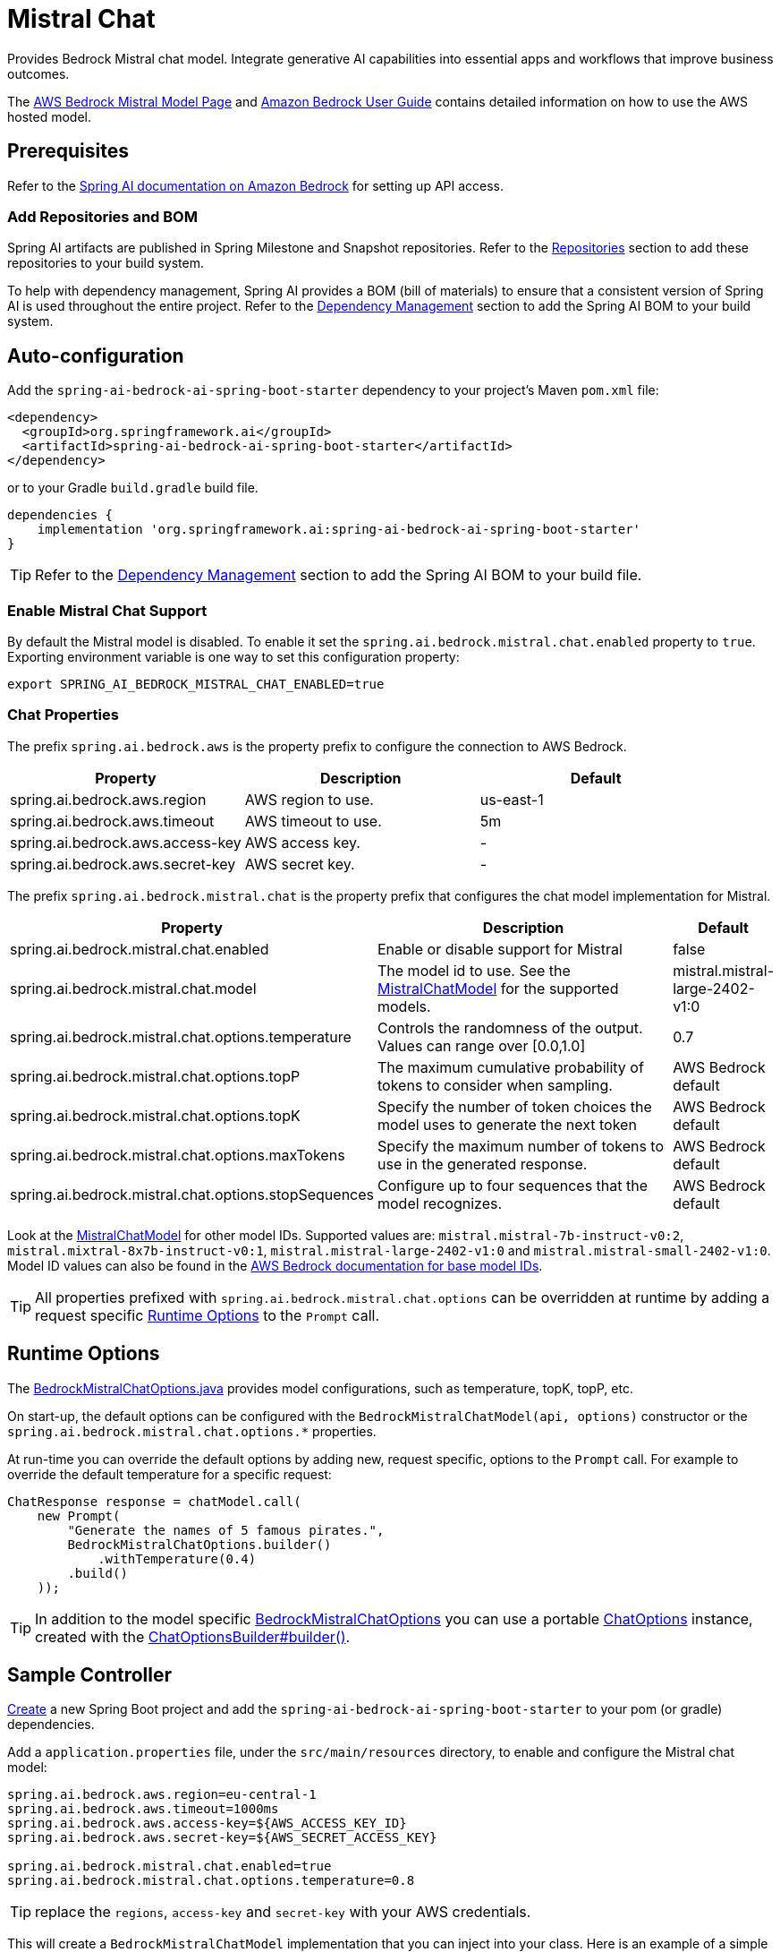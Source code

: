 = Mistral Chat

Provides Bedrock Mistral chat model.
Integrate generative AI capabilities into essential apps and workflows that improve business outcomes.

The https://aws.amazon.com/bedrock/mistral/[AWS Bedrock Mistral Model Page] and https://docs.aws.amazon.com/bedrock/latest/userguide/what-is-bedrock.html[Amazon Bedrock User Guide] contains detailed information on how to use the AWS hosted model.

== Prerequisites

Refer to the xref:api/bedrock.adoc[Spring AI documentation on Amazon Bedrock] for setting up API access.

=== Add Repositories and BOM

Spring AI artifacts are published in Spring Milestone and Snapshot repositories.   Refer to the xref:getting-started.adoc#repositories[Repositories] section to add these repositories to your build system.

To help with dependency management, Spring AI provides a BOM (bill of materials) to ensure that a consistent version of Spring AI is used throughout the entire project. Refer to the xref:getting-started.adoc#dependency-management[Dependency Management] section to add the Spring AI BOM to your build system.


== Auto-configuration

Add the `spring-ai-bedrock-ai-spring-boot-starter` dependency to your project's Maven `pom.xml` file:

[source,xml]
----
<dependency>
  <groupId>org.springframework.ai</groupId>
  <artifactId>spring-ai-bedrock-ai-spring-boot-starter</artifactId>
</dependency>
----

or to your Gradle `build.gradle` build file.

[source,gradle]
----
dependencies {
    implementation 'org.springframework.ai:spring-ai-bedrock-ai-spring-boot-starter'
}
----

TIP: Refer to the xref:getting-started.adoc#dependency-management[Dependency Management] section to add the Spring AI BOM to your build file.

=== Enable Mistral Chat Support

By default the Mistral model is disabled.
To enable it set the `spring.ai.bedrock.mistral.chat.enabled` property to `true`.
Exporting environment variable is one way to set this configuration property:

[source,shell]
----
export SPRING_AI_BEDROCK_MISTRAL_CHAT_ENABLED=true
----

=== Chat Properties

The prefix `spring.ai.bedrock.aws` is the property prefix to configure the connection to AWS Bedrock.

[cols="3,3,3"]
|====
| Property | Description | Default

| spring.ai.bedrock.aws.region     | AWS region to use.  | us-east-1
| spring.ai.bedrock.aws.timeout    | AWS timeout to use. | 5m
| spring.ai.bedrock.aws.access-key | AWS access key.  | -
| spring.ai.bedrock.aws.secret-key | AWS secret key.  | -
|====

The prefix `spring.ai.bedrock.mistral.chat` is the property prefix that configures the chat model implementation for Mistral.

[cols="2,5,1"]
|====
| Property | Description | Default

| spring.ai.bedrock.mistral.chat.enabled              | Enable or disable support for Mistral  | false
| spring.ai.bedrock.mistral.chat.model                | The model id to use. See the https://github.com/spring-projects/spring-ai/blob/4ba9a3cd689b9fd3a3805f540debe398a079c6ef/models/spring-ai-bedrock/src/main/java/org/springframework/ai/bedrock/mistral/api/MistralChatBedrockApi.java#L326C14-L326C29[MistralChatModel] for the supported models.  | mistral.mistral-large-2402-v1:0
| spring.ai.bedrock.mistral.chat.options.temperature  | Controls the randomness of the output. Values can range over [0.0,1.0]  | 0.7
| spring.ai.bedrock.mistral.chat.options.topP  | The maximum cumulative probability of tokens to consider when sampling.  | AWS Bedrock default
| spring.ai.bedrock.mistral.chat.options.topK  | Specify the number of token choices the model uses to generate the next token  | AWS Bedrock default
| spring.ai.bedrock.mistral.chat.options.maxTokens  | Specify the maximum number of tokens to use in the generated response. | AWS Bedrock default
| spring.ai.bedrock.mistral.chat.options.stopSequences  | Configure up to four sequences that the model recognizes. | AWS Bedrock default
|====

Look at the https://github.com/spring-projects/spring-ai/blob/4ba9a3cd689b9fd3a3805f540debe398a079c6ef/models/spring-ai-bedrock/src/main/java/org/springframework/ai/bedrock/mistral/api/MistralChatBedrockApi.java#L326C14-L326C29[MistralChatModel] for other model IDs.
Supported values are: `mistral.mistral-7b-instruct-v0:2`, `mistral.mixtral-8x7b-instruct-v0:1`, `mistral.mistral-large-2402-v1:0` and `mistral.mistral-small-2402-v1:0`.
Model ID values can also be found in the https://docs.aws.amazon.com/bedrock/latest/userguide/model-ids-arns.html[AWS Bedrock documentation for base model IDs].

TIP: All properties prefixed with `spring.ai.bedrock.mistral.chat.options` can be overridden at runtime by adding a request specific <<chat-options>> to the `Prompt` call.

== Runtime Options [[chat-options]]

The https://github.com/spring-projects/spring-ai/blob/main/models/spring-ai-bedrock/src/main/java/org/springframework/ai/bedrock/mistral/BedrockMistralChatOptions.java[BedrockMistralChatOptions.java] provides model configurations, such as temperature, topK, topP, etc.

On start-up, the default options can be configured with the `BedrockMistralChatModel(api, options)` constructor or the `spring.ai.bedrock.mistral.chat.options.*` properties.

At run-time you can override the default options by adding new, request specific, options to the `Prompt` call.
For example to override the default temperature for a specific request:

[source,java]
----
ChatResponse response = chatModel.call(
    new Prompt(
        "Generate the names of 5 famous pirates.",
        BedrockMistralChatOptions.builder()
            .withTemperature(0.4)
        .build()
    ));
----

TIP: In addition to the model specific https://github.com/spring-projects/spring-ai/blob/main/models/spring-ai-bedrock/src/main/java/org/springframework/ai/bedrock/mistral/BedrockMistralChatOptions.java[BedrockMistralChatOptions] you can use a portable https://github.com/spring-projects/spring-ai/blob/main/spring-ai-core/src/main/java/org/springframework/ai/chat/prompt/ChatOptions.java[ChatOptions] instance, created with the https://github.com/spring-projects/spring-ai/blob/main/spring-ai-core/src/main/java/org/springframework/ai/chat/prompt/ChatOptionsBuilder.java[ChatOptionsBuilder#builder()].

== Sample Controller

https://start.spring.io/[Create] a new Spring Boot project and add the `spring-ai-bedrock-ai-spring-boot-starter` to your pom (or gradle) dependencies.

Add a `application.properties` file, under the `src/main/resources` directory, to enable and configure the Mistral chat model:

[source]
----
spring.ai.bedrock.aws.region=eu-central-1
spring.ai.bedrock.aws.timeout=1000ms
spring.ai.bedrock.aws.access-key=${AWS_ACCESS_KEY_ID}
spring.ai.bedrock.aws.secret-key=${AWS_SECRET_ACCESS_KEY}

spring.ai.bedrock.mistral.chat.enabled=true
spring.ai.bedrock.mistral.chat.options.temperature=0.8
----

TIP: replace the `regions`, `access-key` and `secret-key` with your AWS credentials.

This will create a `BedrockMistralChatModel` implementation that you can inject into your class.
Here is an example of a simple `@Controller` class that uses the chat model for text generations.

[source,java]
----
@RestController
public class ChatController {

    private final BedrockMistralChatModel chatModel;

    @Autowired
    public ChatController(BedrockMistralChatModel chatModel) {
        this.chatModel = chatModel;
    }

    @GetMapping("/ai/generate")
    public Map generate(@RequestParam(value = "message", defaultValue = "Tell me a joke") String message) {
        return Map.of("generation", chatModel.call(message));
    }

    @GetMapping("/ai/generateStream")
	public Flux<ChatResponse> generateStream(@RequestParam(value = "message", defaultValue = "Tell me a joke") String message) {
        Prompt prompt = new Prompt(new UserMessage(message));
        return chatModel.stream(prompt);
    }
}
----

== Manual Configuration

The https://github.com/spring-projects/spring-ai/blob/main/models/spring-ai-bedrock/src/main/java/org/springframework/ai/bedrock/mistral/BedrockMistralChatModel.java[BedrockMistralChatModel] implements the `ChatModel` and `StreamingChatModel` and uses the <<low-level-api>> to connect to the Bedrock Mistral service.

Add the `spring-ai-bedrock` dependency to your project's Maven `pom.xml` file:

[source,xml]
----
<dependency>
    <groupId>org.springframework.ai</groupId>
    <artifactId>spring-ai-bedrock</artifactId>
</dependency>
----

or to your Gradle `build.gradle` build file.

[source,gradle]
----
dependencies {
    implementation 'org.springframework.ai:spring-ai-bedrock'
}
----

TIP: Refer to the xref:getting-started.adoc#dependency-management[Dependency Management] section to add the Spring AI BOM to your build file.

Next, create an https://github.com/spring-projects/spring-ai/blob/main/models/spring-ai-bedrock/src/main/java/org/springframework/ai/bedrock/mistral/BedrockMistralChatModel.java[BedrockMistralChatModel] and use it for text generations:

[source,java]
----
MistralChatBedrockApi api = new MistralChatBedrockApi(MistralChatModel.MISTRAL_8X7B_INSTRUCT.id(),
		EnvironmentVariableCredentialsProvider.create(),
		Region.US_EAST_1.id(),
		new ObjectMapper(),
		Duration.ofMillis(1000L));

BedrockMistralChatModel chatModel = new BedrockMistralChatModel(api,
	    BedrockMistralChatOptions.builder()
					.withTemperature(0.6f)
					.withTopK(10)
					.withTopP(0.5f)
					.withMaxTokens(678)
					.build()

ChatResponse response = chatModel.call(
    new Prompt("Generate the names of 5 famous pirates."));

// Or with streaming responses
Flux<ChatResponse> response = chatModel.stream(
    new Prompt("Generate the names of 5 famous pirates."));
----

== Low-level MistralChatBedrockApi Client [[low-level-api]]

The https://github.com/spring-projects/spring-ai/blob/main/models/spring-ai-bedrock/src/main/java/org/springframework/ai/bedrock/mistral/api/MistralChatBedrockApi.java[MistralChatBedrockApi] provides is lightweight Java client on top of AWS Bedrock https://docs.aws.amazon.com/bedrock/latest/userguide/model-parameters-mistral-text-completion.html[Mistral Command models].

Following class diagram illustrates the MistralChatBedrockApi interface and building blocks:

image::bedrock/bedrock-mistral-chat-low-level-api.png[MistralChatBedrockApi Class Diagram]

The MistralChatBedrockApi supports the `mistral.mistral-7b-instruct-v0:2`, `mistral.mixtral-8x7b-instruct-v0:1`, `mistral.mistral-large-2402-v1:0` and `mistral.mistral-small-2402-v1:0` models for both synchronous (e.g. `chatCompletion()`) and streaming (e.g. `chatCompletionStream()`) requests.

Here is a simple snippet how to use the api programmatically:

[source,java]
----
MistralChatBedrockApi mistralChatApi = new MistralChatBedrockApi(
	MistralChatModel.MISTRAL_8X7B_INSTRUCT.id(),
	Region.US_EAST_1.id(),
	Duration.ofMillis(1000L));

var request = MistralChatRequest
	.builder("What is the capital of Bulgaria and what is the size? What it the national anthem?")
	.withTemperature(0.5f)
	.withTopP(0.8f)
	.withTopK(15)
	.withMaxTokens(100)
	.withStopSequences(List.of("END"))
	.build();

MistralChatResponse response = mistralChatApi.chatCompletion(request);

var request = MistralChatRequest
	.builder("What is the capital of Bulgaria and what is the size? What it the national anthem?")
	.withTemperature(0.5f)
	.withTopP(0.8f)
	.withTopK(15)
	.withMaxTokens(100)
	.withStopSequences(List.of("END"))
	.build();

Flux<MistralChatResponse> responseStream = mistralChatApi.chatCompletionStream(request);
List<MistralChatResponse> responses = responseStream.collectList().block();
----


